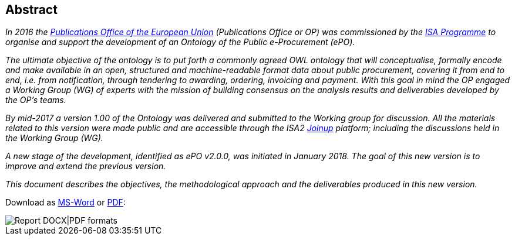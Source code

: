 == Abstract

_In 2016 the link:++https://publications.europa.eu/en/home++[Publications Office of the European Union] (Publications Office or OP) was commissioned by the link:++https://ec.europa.eu/isa2/home_en++[ISA Programme]
to organise and support the development of an Ontology of the Public e-Procurement (ePO)._

_The ultimate objective of the ontology is to put forth a commonly agreed OWL ontology that will conceptualise, formally encode and make available in an open,
structured and machine-readable format data about public procurement, covering it from end to end, i.e. from notification, through tendering to awarding, ordering, invoicing and payment.
With this goal in mind the OP engaged a Working Group (WG) of experts with the mission of building consensus on the analysis results and deliverables developed by the OP's teams._

_By mid-2017 a version 1.00 of the Ontology was delivered and submitted to the Working group for discussion. All the materials related to this version were made public and are accessible
through the ISA2 link:++https://joinup.ec.europa.eu/solution/eprocurement-ontology++[Joinup] platform; including the discussions held in the Working Group (WG)._

_A new stage of the development, identified as ePO v2.0.0, was initiated in January 2018. The goal of this new version is to improve and extend the previous version._

_This document describes the objectives, the methodological approach and the deliverables produced in this new version._




Download as link:./images/ePOv2.0.0_Report.docx[MS-Word] or link:./images/ePOv2.0.0_Report.pdf[PDF]:

image::PDFDOCX_Logos.png[Report DOCX|PDF formats, align="center"]
